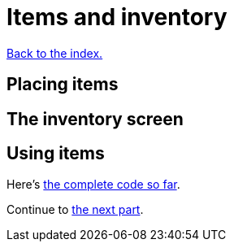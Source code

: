 = Items and inventory
:icons: font
:source-highlighter: pygments
:source-language: rust
ifdef::env-github[:outfilesuffix: .adoc]

<<index#,Back to the index.>>


== Placing items

== The inventory screen

== Using items



Here's link:part-8-items.rs[the complete code so far].

Continue to <<part-9-spells#,the next part>>.
